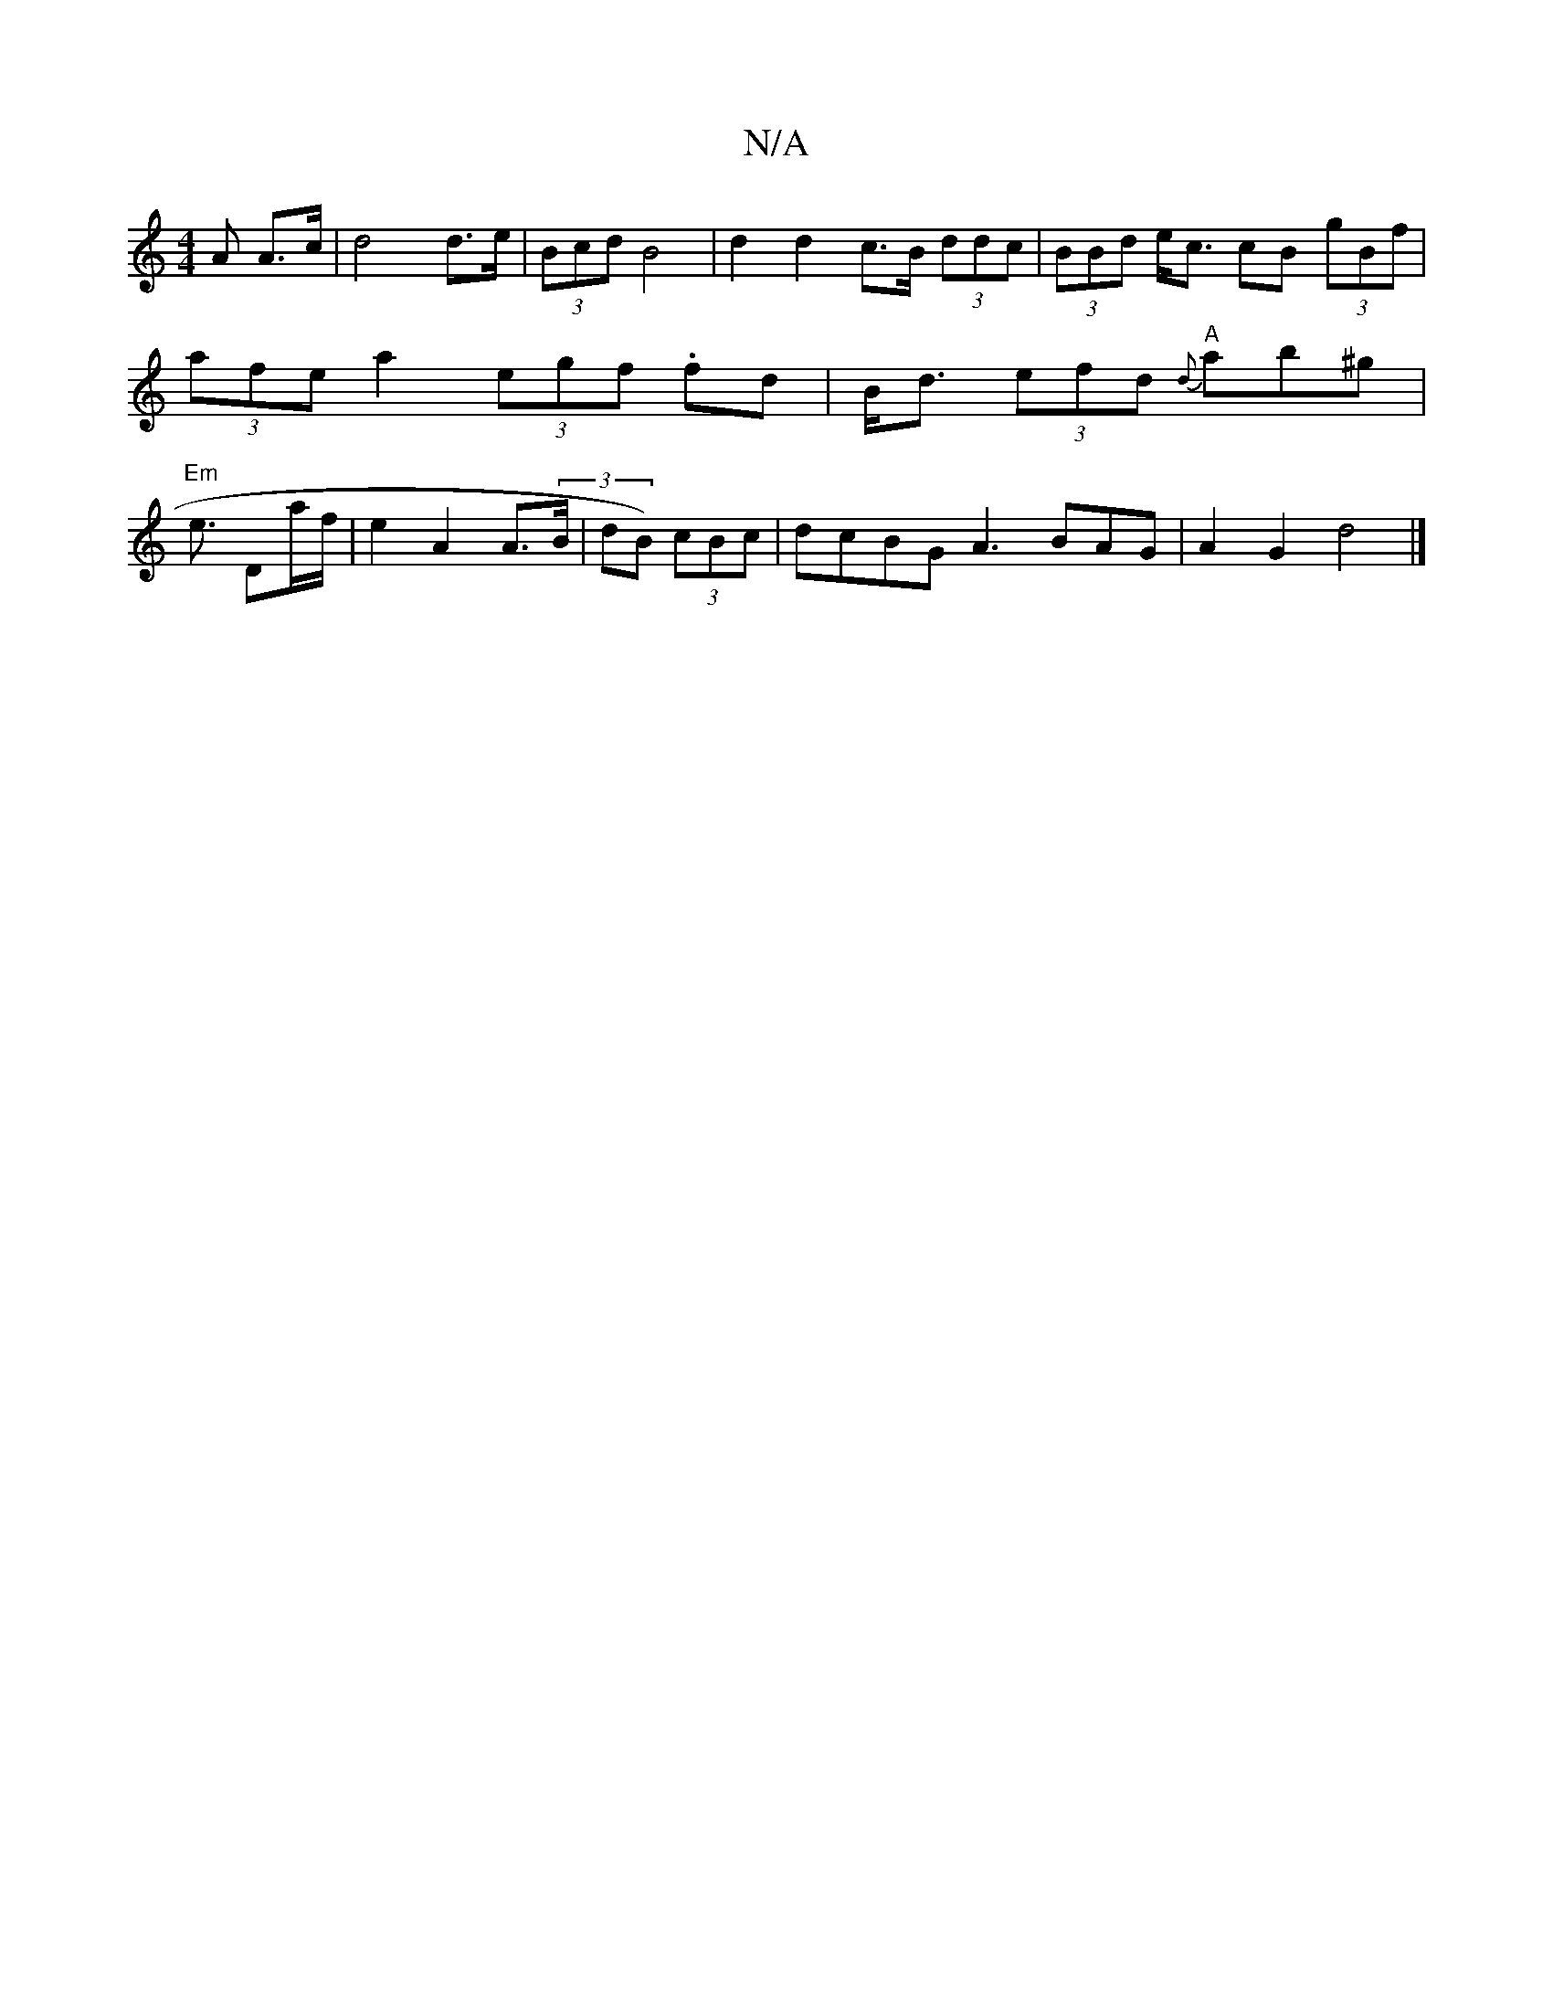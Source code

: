 X:1
T:N/A
M:4/4
R:N/A
K:Cmajor
A A>c | d4 d>e | (3Bcd B4 | d2 d2 c>B (3ddc|(3BBd e<c cB (3gBf | (3afe a2 (3egf .fd | B<d (3efd "A"{d}ab^g | "Em"e3/ Da/f/ | e2 A2 A>(3B|dB) (3cBc|dcBG A3 BAG|A2 G2 d4|]

|:"Gm"cB{c}Bc {)e>ed>d | cdB>